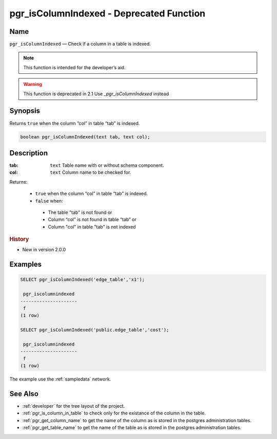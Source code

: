 .. 
   ****************************************************************************
    pgRouting Manual
    Copyright(c) pgRouting Contributors

    This documentation is licensed under a Creative Commons Attribution-Share
    Alike 3.0 License: http://creativecommons.org/licenses/by-sa/3.0/
   ****************************************************************************

.. _pgr_is_column_indexed:

pgr_isColumnIndexed - Deprecated Function
===============================================================================

Name
-------------------------------------------------------------------------------

``pgr_isColumnIndexed`` — Check if a column in a table is indexed.

.. note:: This function is intended for the developer’s aid.

.. warning:: This function is deprecated in 2.1
             Use `_pgr_isColumnIndexed` instead


Synopsis
-------------------------------------------------------------------------------

Returns ``true`` when the column “col” in table “tab” is indexed.

.. code-block:: sql

	boolean pgr_isColumnIndexed(text tab, text col);


Description
-------------------------------------------------------------------------------

:tab: ``text`` Table name with or without schema component.
:col: ``text`` Column name to be checked for.

Returns:

  -  ``true`` when the column “col” in table “tab” is indexed.
  -  ``false`` when:

    * The table "tab" is not found or
    * Column “col” is not found in table “tab” or
    * Column "col" in table "tab" is not indexed
 
.. rubric:: History

* New in version 2.0.0


Examples
-------------------------------------------------------------------------------

.. code-block:: sql

    SELECT pgr_isColumnIndexed('edge_table','x1');

     pgr_iscolumnindexed 
    ---------------------
     f
    (1 row)

    SELECT pgr_isColumnIndexed('public.edge_table','cost');

     pgr_iscolumnindexed 
    ---------------------
     f
    (1 row)



The example use the :ref:`sampledata` network.


See Also
-------------------------------------------------------------------------------

* :ref:`developer` for the tree layout of the project.
* :ref:`pgr_is_column_in_table` to check only for the existance of the column in the table.
* :ref:`pgr_get_column_name` to get the name of the column as is stored in the postgres administration tables.
* :ref:`pgr_get_table_name` to get the name of the table as is stored in the postgres administration tables.

